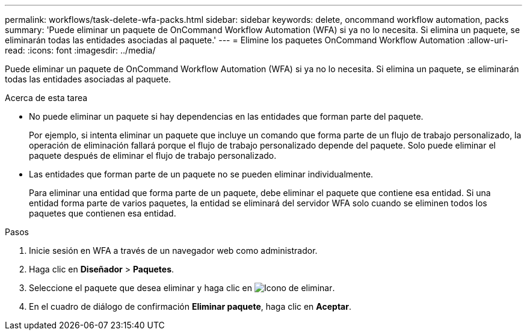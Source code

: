 ---
permalink: workflows/task-delete-wfa-packs.html 
sidebar: sidebar 
keywords: delete, oncommand workflow automation, packs 
summary: 'Puede eliminar un paquete de OnCommand Workflow Automation (WFA) si ya no lo necesita. Si elimina un paquete, se eliminarán todas las entidades asociadas al paquete.' 
---
= Elimine los paquetes OnCommand Workflow Automation
:allow-uri-read: 
:icons: font
:imagesdir: ../media/


[role="lead"]
Puede eliminar un paquete de OnCommand Workflow Automation (WFA) si ya no lo necesita. Si elimina un paquete, se eliminarán todas las entidades asociadas al paquete.

.Acerca de esta tarea
* No puede eliminar un paquete si hay dependencias en las entidades que forman parte del paquete.
+
Por ejemplo, si intenta eliminar un paquete que incluye un comando que forma parte de un flujo de trabajo personalizado, la operación de eliminación fallará porque el flujo de trabajo personalizado depende del paquete. Solo puede eliminar el paquete después de eliminar el flujo de trabajo personalizado.

* Las entidades que forman parte de un paquete no se pueden eliminar individualmente.
+
Para eliminar una entidad que forma parte de un paquete, debe eliminar el paquete que contiene esa entidad. Si una entidad forma parte de varios paquetes, la entidad se eliminará del servidor WFA solo cuando se eliminen todos los paquetes que contienen esa entidad.



.Pasos
. Inicie sesión en WFA a través de un navegador web como administrador.
. Haga clic en *Diseñador* > *Paquetes*.
. Seleccione el paquete que desea eliminar y haga clic en image:../media/delete_wfa_icon.gif["Icono de eliminar"].
. En el cuadro de diálogo de confirmación *Eliminar paquete*, haga clic en *Aceptar*.


